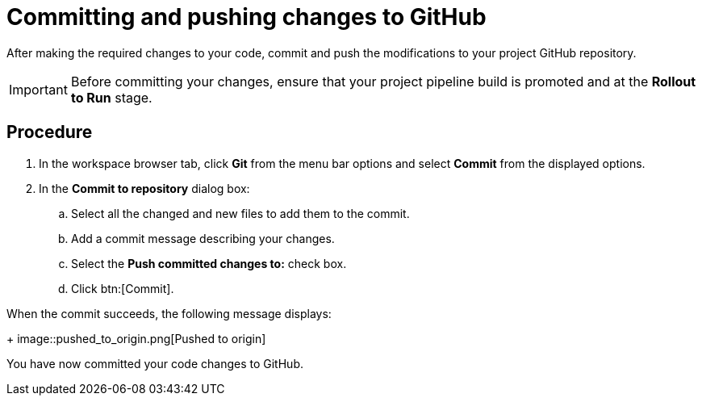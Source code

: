 [id="committing_pushing_changes_git-{context}"]
= Committing and pushing changes to GitHub

// contexts: user-guide, hello-world

After making the required changes to your code, commit and push the modifications to your project GitHub repository.

IMPORTANT: Before committing your changes, ensure that your project pipeline build is promoted and at the *Rollout to Run* stage.

// for user-guide
ifeval::["{context}" == "user-guide"]
.Prerequisites

* Add a new or existing codebase to {osio}.
* Create a Che workspace for your target codebase.
* Make the required changes to your code and then run and test the code by clicking the *run* option from the Run button (image:tri_run.png[title="Run button"]).
endif::[]

[discrete]
== Procedure

. In the workspace browser tab, click *Git* from the menu bar options and select *Commit* from the displayed options.

. In the *Commit to repository* dialog box:

.. Select all the changed and new files to add them to the commit.
.. Add a commit message describing your changes.
.. Select the *Push committed changes to:* check box.
.. Click btn:[Commit].

When the commit succeeds, the following message displays:
+
image::pushed_to_origin.png[Pushed to origin]

You have now committed your code changes to GitHub.
